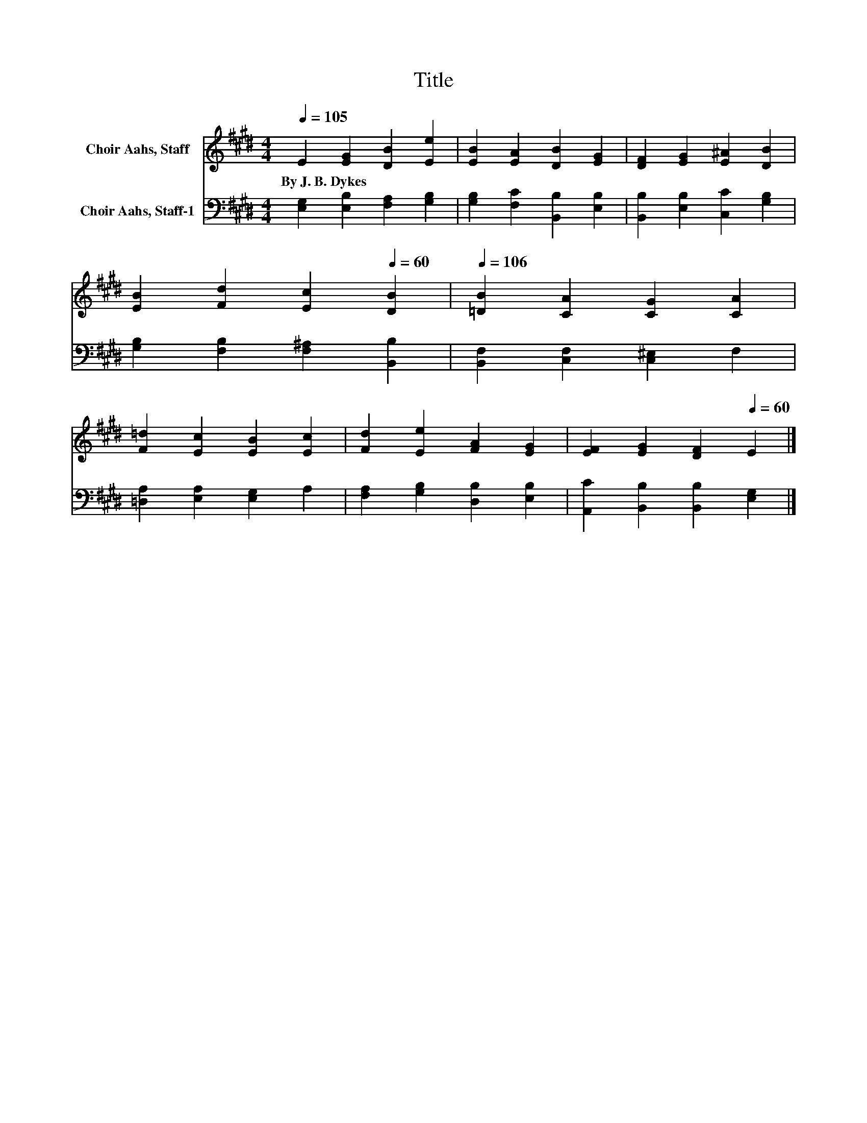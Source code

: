 X:1
T:Title
%%score 1 2
L:1/8
Q:1/4=105
M:4/4
K:E
V:1 treble nm="Choir Aahs, Staff"
V:2 bass nm="Choir Aahs, Staff-1"
V:1
 E2 [EG]2 [DB]2 [Ee]2 | [EB]2 [EA]2 [DB]2 [EG]2 | [DF]2 [EG]2 [E^A]2 [DB]2 | %3
w: By~J.~B.~Dykes * * *|||
 [EB]2 [Fd]2 [Ec]2[Q:1/4=60] [DB]2 |[Q:1/4=106] [=DB]2 [CA]2 [CG]2 [CA]2 | %5
w: ||
 [F=d]2 [Ec]2 [EB]2 [Ec]2 | [Fd]2 [Ee]2 [FA]2 [EG]2 | [EF]2 [EG]2 [DF]2[Q:1/4=60] E2 |] %8
w: |||
V:2
 [E,G,]2 [E,B,]2 [F,A,]2 [G,B,]2 | [G,B,]2 [F,C]2 [B,,B,]2 [E,B,]2 | %2
 [B,,B,]2 [E,B,]2 [C,C]2 [G,B,]2 | [G,B,]2 [F,B,]2 [F,^A,]2 [B,,B,]2 | %4
 [B,,F,]2 [C,F,]2 [C,^E,]2 F,2 | [=D,A,]2 [E,A,]2 [E,G,]2 A,2 | [F,A,]2 [G,B,]2 [D,B,]2 [E,B,]2 | %7
 [A,,C]2 [B,,B,]2 [B,,B,]2 [E,G,]2 |] %8

